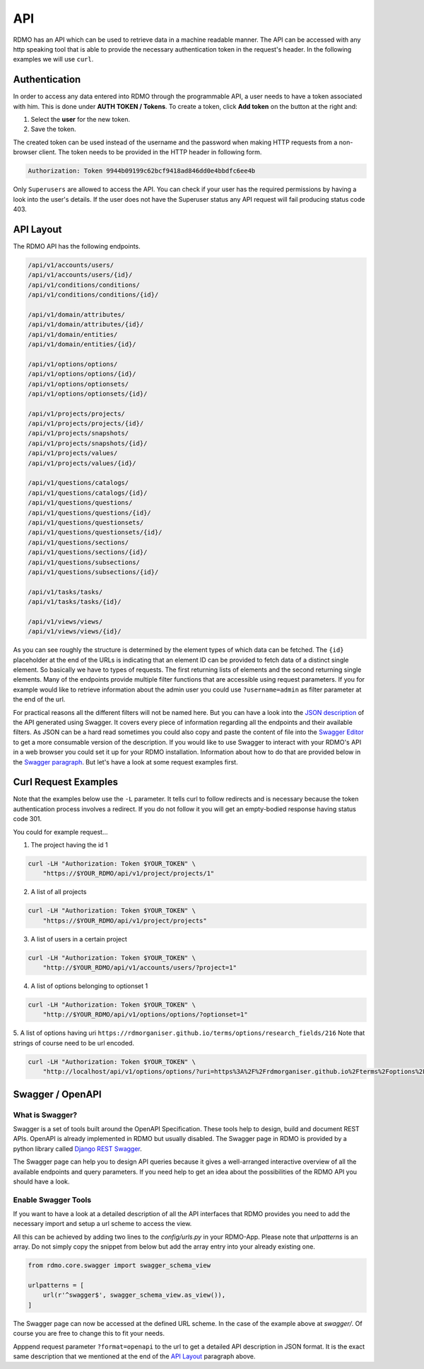API
---

RDMO has an API which can be used to retrieve data in a machine readable manner. The API can be accessed with any http speaking tool that is able to provide the necessary authentication token in the request's header. In the following examples we will use ``curl``.

Authentication
==============
In order to access any data entered into RDMO through the programmable API, a user needs to have a token associated with him. This is done under **AUTH TOKEN / Tokens**. To create a token, click **Add token** on the button at the right and:

1. Select the **user** for the new token.
2. Save the token.

The created token can be used instead of the username and the password when making HTTP requests from a non-browser client. The token needs to be provided in the HTTP header in following form.

.. code-block:: none

    Authorization: Token 9944b09199c62bcf9418ad846dd0e4bbdfc6ee4b

Only ``Superusers`` are allowed to access the API. You can check if your user has the required permissions by having a look into the user's details. If the user does not have the Superuser status any API request will fail producing status code 403.


API Layout
==========
The RDMO API has the following endpoints.

.. code-block:: none

    /api/v1/accounts/users/
    /api/v1/accounts/users/{id}/
    /api/v1/conditions/conditions/
    /api/v1/conditions/conditions/{id}/

    /api/v1/domain/attributes/
    /api/v1/domain/attributes/{id}/
    /api/v1/domain/entities/
    /api/v1/domain/entities/{id}/

    /api/v1/options/options/
    /api/v1/options/options/{id}/
    /api/v1/options/optionsets/
    /api/v1/options/optionsets/{id}/

    /api/v1/projects/projects/
    /api/v1/projects/projects/{id}/
    /api/v1/projects/snapshots/
    /api/v1/projects/snapshots/{id}/
    /api/v1/projects/values/
    /api/v1/projects/values/{id}/

    /api/v1/questions/catalogs/
    /api/v1/questions/catalogs/{id}/
    /api/v1/questions/questions/
    /api/v1/questions/questions/{id}/
    /api/v1/questions/questionsets/
    /api/v1/questions/questionsets/{id}/
    /api/v1/questions/sections/
    /api/v1/questions/sections/{id}/
    /api/v1/questions/subsections/
    /api/v1/questions/subsections/{id}/

    /api/v1/tasks/tasks/
    /api/v1/tasks/tasks/{id}/

    /api/v1/views/views/
    /api/v1/views/views/{id}/

As you can see roughly the structure is determined by the element types of which data can be fetched. The ``{id}`` placeholder at the end of the URLs is indicating that an element ID can be provided to fetch data of a distinct single element. So basically we have to types of requests. The first returning lists of elements and the second returning single elements. Many of the endpoints provide multiple filter functions that are accessible using request parameters. If you for example would like to retrieve information about the admin user you could use ``?username=admin`` as filter parameter at the end of the url.

For practical reasons all the different filters will not be named here. But you can have a look into the `JSON description <../_static/others/api_description.json>`_ of the API generated using Swagger. It covers every piece of information regarding all the endpoints and their available filters. As JSON can be a hard read sometimes you could also copy and paste the content of file into the `Swagger Editor <https://editor.swagger.io>`_ to get a more consumable version of the description. If you would like to use Swagger to interact with your RDMO's API in a web  browser you could set it up for your RDMO installation. Information about how to do that are provided below in the `Swagger paragraph <#swagger-openapi>`_. But let's have a look at some request examples first.

Curl Request Examples
=====================
Note that the examples below use the ``-L`` parameter. It tells curl to follow redirects and is necessary because the token authentication process involves a redirect. If you do not follow it you will get an empty-bodied response having status code 301.

You could for example request...

1. The project having the id 1

.. code-block:: shell

    curl -LH "Authorization: Token $YOUR_TOKEN" \
        "https://$YOUR_RDMO/api/v1/project/projects/1"

2. A list of all projects

.. code-block:: shell

    curl -LH "Authorization: Token $YOUR_TOKEN" \
        "https://$YOUR_RDMO/api/v1/project/projects"

3. A list of users in a certain project

.. code-block:: shell

    curl -LH "Authorization: Token $YOUR_TOKEN" \
        "http://$YOUR_RDMO/api/v1/accounts/users/?project=1"

4. A list of options belonging to optionset 1

.. code-block:: shell

    curl -LH "Authorization: Token $YOUR_TOKEN" \
        "http://$YOUR_RDMO/api/v1/options/options/?optionset=1"

5. A list of options having uri ``https://rdmorganiser.github.io/terms/options/research_fields/216``
Note that strings of course need to be url encoded.

.. code-block:: shell

    curl -LH "Authorization: Token $YOUR_TOKEN" \
        "http://localhost/api/v1/options/options/?uri=https%3A%2F%2Frdmorganiser.github.io%2Fterms%2Foptions%2Fresearch_fields%2F216"



Swagger / OpenAPI
=================

What is Swagger?
****************
Swagger is a set of tools built around the OpenAPI Specification. These tools help to design, build and document REST APIs. OpenAPI is already implemented in RDMO but usually disabled. The Swagger page in RDMO is provided by a python library called `Django REST Swagger <https://github.com/marcgibbons/django-rest-swagger>`_.

The Swagger page can help you to design API queries because it gives a well-arranged interactive overview of all the available endpoints and query parameters. If you need help to get an idea about the possibilities of the RDMO API you should have a look.


Enable Swagger Tools
********************
If you want to have a look at a detailed description of all the API interfaces that RDMO provides you need to add the necessary import and setup a url scheme to access the view.

All this can be achieved by adding two lines to the `config/urls.py` in your RDMO-App. Please note that `urlpatterns` is an array. Do not simply copy the snippet from below but add the array entry into your already existing one.

.. code-block:: python

    from rdmo.core.swagger import swagger_schema_view

    urlpatterns = [
        url(r'^swagger$', swagger_schema_view.as_view()),
    ]


The Swagger page can now be accessed at the defined URL scheme. In the case of the example above at `swagger/`. Of course you are free to change this to fit your needs.

Apppend request parameter ``?format=openapi`` to the url to get a detailed API description in JSON format. It is the exact same description that we mentioned at the end of the `API Layout <#api-layout>`_ paragraph above.
